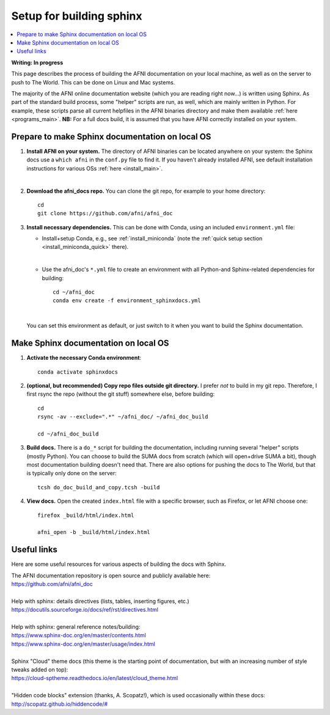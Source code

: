 .. _sphinx_docs_setup:

.. highlight:: none

********************************
Setup for building sphinx
********************************

.. contents:: :local:

**Writing: In progress**

This page describes the process of building the AFNI documentation on
your local machine, as well as on the server to push to The World.
This can be done on Linux and Mac systems.

The majority of the AFNI online documentation website (which you are
reading right now\.\.\.) is written using Sphinx.  As part of the
standard build process, some "helper" scripts are run, as well, which
are mainly written in Python. For example, these scripts parse all
current helpfiles in the AFNI binaries directory and make them
available :ref:`here <programs_main>`.  **NB:** For a full docs build,
it is assumed that you have AFNI correctly installed on your system.

Prepare to make Sphinx documentation on local OS
====================================================

#. **Install AFNI on your system.** The directory of AFNI binaries can
   be located anywhere on your system: the Sphinx docs use a ``which
   afni`` in the ``conf.py`` file to find it.  If you haven't already
   installed AFNI, see default installation instructions for various
   OSs :ref:`here <install_main>`.

   |

#. **Download the afni_docs repo.** You can clone the git repo, for
   example to your home directory::

     cd
     git clone https://github.com/afni/afni_doc

#. **Install necessary dependencies.** This can be done with Conda,
   using an included ``environment.yml`` file:

   * Install+setup Conda, e.g., see :ref:`install_miniconda` (note the
     :ref:`quick setup section <install_miniconda_quick>` there).

     |

   * Use the afni_doc's ``*.yml`` file to create an environment with
     all Python-and Sphinx-related dependencies for building::

       cd ~/afni_doc
       conda env create -f environment_sphinxdocs.yml

     |

   You can set this environment as default, or just switch to it when
   you want to build the Sphinx documentation.

Make Sphinx documentation on local OS
====================================================

#. **Activate the necessary Conda environment**::

     conda activate sphinxdocs

#. **(optional, but recommended) Copy repo files outside git
   directory.** I prefer *not* to build in my git repo.  Therefore, I
   first rsync the repo (without the git stuff) somewhere else, before
   building::

     cd
     rsync -av --exclude=".*" ~/afni_doc/ ~/afni_doc_build

     cd ~/afni_doc_build

#. **Build docs.** There is a ``do_*`` script for building the
   documentation, including running several "helper" scripts (mostly
   Python).  You can choose to build the SUMA docs from scratch (which
   will open+drive SUMA a bit), though most documentation building
   doesn't need that.  There are also options for pushing the docs to
   The World, but that is typically only done on the server::

     tcsh do_doc_build_and_copy.tcsh -build

#. **View docs.** Open the created ``index.html`` file with a specific
   browser, such as Firefox, or let AFNI choose one::

     firefox _build/html/index.html

     afni_open -b _build/html/index.html


Useful links
===================

Here are some useful resources for various aspects of building the
docs with Sphinx.

| The AFNI documentation repository is open source and publicly
  available here: 
| `<https://github.com/afni/afni_doc>`_

|

| Help with sphinx: details directives (lists, tables, inserting
  figures, etc.)
| `<https://docutils.sourceforge.io/docs/ref/rst/directives.html>`_

|

| Help with sphinx: general reference notes/building:
| `<https://www.sphinx-doc.org/en/master/contents.html>`_
| `<https://www.sphinx-doc.org/en/master/usage/index.html>`_

|

| Sphinx "Cloud" theme docs (this theme is the starting point of
  documentation, but with an increasing number of style tweaks added
  on top):
| `<https://cloud-sptheme.readthedocs.io/en/latest/cloud_theme.html>`_

|

| "Hidden code blocks" extension (thanks, A. Scopatz!), which is used
  occasionally within these docs:
| `<http://scopatz.github.io/hiddencode/#>`_

